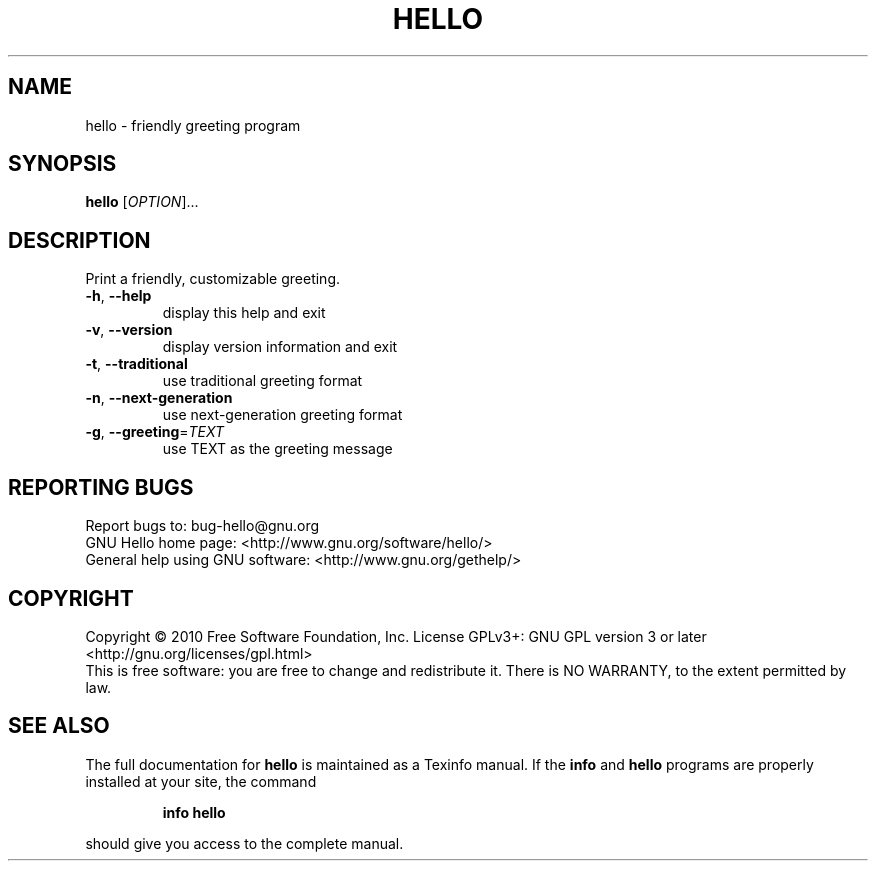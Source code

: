 .\" DO NOT MODIFY THIS FILE!  It was generated by help2man 1.37.1.
.TH HELLO "1" "February 2010" "hello 2.5" "User Commands"
.SH NAME
hello \- friendly greeting program
.SH SYNOPSIS
.B hello
[\fIOPTION\fR]...
.SH DESCRIPTION
Print a friendly, customizable greeting.
.TP
\fB\-h\fR, \fB\-\-help\fR
display this help and exit
.TP
\fB\-v\fR, \fB\-\-version\fR
display version information and exit
.TP
\fB\-t\fR, \fB\-\-traditional\fR
use traditional greeting format
.TP
\fB\-n\fR, \fB\-\-next\-generation\fR
use next\-generation greeting format
.TP
\fB\-g\fR, \fB\-\-greeting\fR=\fITEXT\fR
use TEXT as the greeting message
.SH "REPORTING BUGS"
Report bugs to: bug\-hello@gnu.org
.br
GNU Hello home page: <http://www.gnu.org/software/hello/>
.br
General help using GNU software: <http://www.gnu.org/gethelp/>
.SH COPYRIGHT
Copyright \(co 2010 Free Software Foundation, Inc.
License GPLv3+: GNU GPL version 3 or later <http://gnu.org/licenses/gpl.html>
.br
This is free software: you are free to change and redistribute it.
There is NO WARRANTY, to the extent permitted by law.
.SH "SEE ALSO"
The full documentation for
.B hello
is maintained as a Texinfo manual.  If the
.B info
and
.B hello
programs are properly installed at your site, the command
.IP
.B info hello
.PP
should give you access to the complete manual.
